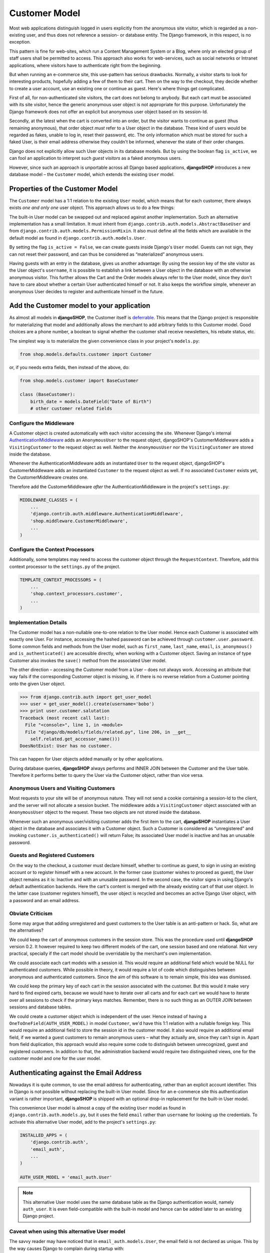 .. _customer-model:

==============
Customer Model
==============

Most web applications distinguish logged in users explicitly from *the* anonymous site visitor,
which is regarded as a non-existing user, and thus does not reference a session- or database
entity. The Django framework, in this respect, is no exception.

This pattern is fine for web-sites, which run a Content Management System or a Blog, where only an
elected group of staff users shall be permitted to access. This approach also works for
web-services, such as social networks or Intranet applications, where visitors have to authenticate
right from the beginning.

But when running an e-commerce site, this use-pattern has serious drawbacks. Normally, a visitor
starts to look for interesting products, hopefully adding a few of them to their cart. Then on the
way to the checkout, they decide whether to create a user account, use an existing one or continue
as guest. Here's where things get complicated.

First of all, for non-authenticated site visitors, the cart does not belong to anybody. But each
cart must be associated with its site visitor, hence the generic anonymous user object is not
appropriate for this purpose. Unfortunately the Django framework does not offer an explicit but
anonymous user object based on its session-Id.

Secondly, at the latest when the cart is converted into an order, but the visitor wants to continue
as guest (thus remaining anonymous), that order object *must* refer to a User object in the
database. These kind of users would be regarded as fakes, unable to log in, reset their password,
etc. The only information which must be stored for such a faked User, is their email address
otherwise they couldn't be informed, whenever the state of their order changes.

Django does not explicitly allow such User objects in its database models. But by using the boolean
flag ``is_active``, we can fool an application to interpret such *guest visitors* as a faked
anonymous users. 

However, since such an approach is unportable across all Django based applications, **djangoSHOP**
introduces a new database model – the ``Customer`` model, which extends the existing ``User`` model.


Properties of the Customer Model
================================

The ``Customer`` model has a 1:1 relation to the existing ``User`` model, which means that for each
customer, there always exists *one and only one* user object. This approach allows us to do a few
things:

The built-in User model can be swapped out and replaced against another implementation. Such an
alternative implementation has a small limitation. It must inherit from
``django.contrib.auth.models.AbstractBaseUser`` and from ``django.contrib.auth.models.PermissionMixin``.
It also must define all the fields which are available in the default model as found in
``django.contrib.auth.models.User``.

By setting the flag ``is_active = False``, we can create guests inside Django's ``User`` model.
Guests can not sign, they can not reset their password, and can thus be considered as “materialized”
anonymous users.

Having guests with an entry in the database, gives us another advantage: By using the session key
of the site visitor as the User object's ``username``, it is possible to establish a link between a
User object in the database with an otherwise anonymous visitor. This further allows the Cart and
the Order models always refer to the User model, since they don't have to care about whether a
certain User authenticated himself or not. It also keeps the workflow simple, whenever an anonymous
User decides to register and authenticate himself in the future.


Add the Customer model to your application
==========================================

As almost all models in **djangoSHOP**, the Customer itself is deferrable_. This means that
the Django project is responsible for materializing that model and additionally allows the merchant
to add arbitrary fields to this Customer model. Good choices are a phone number, a boolean to signal
whether the customer shall receive newsletters, his rebate status, etc.

The simplest way is to materialize the given convenience class in your project's ``models.py``:

.. code-block:: python

	from shop.models.defaults.customer import Customer

or, if you needs extra fields, then instead of the above, do:

.. code-block:: python

	from shop.models.customer import BaseCustomer

	class (BaseCustomer):
	    birth_date = models.DateField("Date of Birth")
	    # other customer related fields

.. _deferrable: deferred-models


Configure the Middleware
------------------------

A Customer object is created automatically with each visitor accessing the site. Whenever Django's
internal AuthenticationMiddleware_ adds an ``AnonymousUser`` to the request object, djangoSHOP's
CustomerMiddleware adds a ``VisitingCustomer`` to the request object as well. Neither the
``AnonymousUser`` nor the ``VisitingCustomer`` are stored inside the database.

Whenever the AuthenticationMiddleware adds an instantiated ``User`` to the request object,
djangoSHOP's CustomerMiddleware adds an instantiated ``Customer`` to the request object
as well. If no associated ``Customer`` exists yet, the CustomerMiddleware creates one.

Therefore add the CustomerMiddleware *after* the AuthenticationMiddleware in the project's
``settings.py``:

.. code-block:: python

	MIDDLEWARE_CLASSES = (
	    ...
	    'django.contrib.auth.middleware.AuthenticationMiddleware',
	    'shop.middleware.CustomerMiddleware',
	    ...
	)

.. _AuthenticationMiddleware: https://docs.djangoproject.com/en/stable/ref/middleware/#django.contrib.auth.middleware.AuthenticationMiddleware


Configure the Context Processors
--------------------------------

Additionally, some templates may need to access the customer object through the ``RequestContext``.
Therefore, add this context processor to the ``settings.py`` of the project.

.. code-block:: python

	TEMPLATE_CONTEXT_PROCESSORS = (
	    ...
	    'shop.context_processors.customer',
	    ...
	)


Implementation Details
----------------------

The Customer model has a non-nullable one-to-one relation to the User model. Hence each Customer is
associated with exactly one User. For instance, accessing the hashed password can be achieved
through ``customer.user.password``. Some common fields and methods from the User model, such as
``first_name``, ``last_name``, ``email``, ``is_anonymous()`` and ``is_authenticated()`` are
accessible directly, when working with a Customer object. Saving an instance of type Customer also
invokes the ``save()`` method from the associated User model.

The other direction – accessing the Customer model from a User – does not always work. Accessing
an attribute that way fails if the corresponding Customer object is missing, ie. if there is no
reverse relation from a Customer pointing onto the given User object.

.. code-block:: python

	>>> from django.contrib.auth import get_user_model
	>>> user = get_user_model().create(username='bobo')
	>>> print user.customer.salutation
	Traceback (most recent call last):
	  File "<console>", line 1, in <module>
	  File "django/db/models/fields/related.py", line 206, in __get__
	    self.related.get_accessor_name()))
	DoesNotExist: User has no customer.

This can happen for User objects added manually or by other applications.

During database queries, **djangoSHOP** always performs and INNER JOIN between the Customer and the
User table. Therefore it performs better to query the User via the Customer object, rather than vice
versa.


Anonymous Users and Visiting Customers
--------------------------------------

Most requests to your site will be of anonymous nature. They will not send a cookie containing a
session-Id to the client, and the server will not allocate a session bucket. The middleware adds
a ``VisitingCustomer`` object associated with an ``AnonymousUser`` object to the request. These
two objects are not stored inside the database.

Whenever such an anonymous user/visiting customer adds the first item to the cart, **djangoSHOP**
instantiates a User object in the database and associates it with a Customer object. Such a
Customer is considered as “unregistered” and invoking ``customer.is_authenticated()`` will return
False; its associated User model is inactive and has an unusable password.


Guests and Registered Customers
-------------------------------

On the way to the checkout, a customer must declare himself, whether to continue as guest, to
sign in using an existing account or to register himself with a new account. In the former case
(customer wishes to proceed as guest), the User object remains as it is: Inactive and with an
unusable password. In the second case, the visitor signs in using Django's default authentication
backends. Here the cart's content is merged with the already existing cart of that user object.
In the latter case (customer registers himself), the user object is recycled and becomes an active
Django User object, with a password and an email address.


Obviate Criticism
-----------------

Some may argue that adding unregistered and guest customers to the User table is an anti-pattern or
hack. So, what are the alternatives?

We could keep the cart of anonymous customers in the session store. This was the procedure used
until **djangoSHOP** version 0.2. It however required to keep two different models of the cart,
one session based and one relational. Not very practical, specially if the cart model should be
overridable by the merchant's own implementation.

We could associate each cart models with a session id. This would require an additional field which
would be NULL for authenticated customers. While possible in theory, it would require a lot of code
which distinguishes between anonymous and authenticated customers. Since the aim of this software is
to remain simple, this idea was dismissed.

We could keep the primary key of each cart in the session associated with the customer. But this
would it make very hard to find expired carts, because we would have to iterate over all carts and
for each cart we would have to iterate over all sessions to check if the primary keys matches.
Remember, there is no such thing as an OUTER JOIN between sessions and database tables.

We could create a customer object which is independent of the user. Hence instead of having a
``OneToOneField(AUTH_USER_MODEL)`` in model ``Customer``, we'd have this 1:1 relation with a
nullable foreign key. This would require an additional field to store the session id in the customer
model. It also would require an additional email field, if we wanted a guest customers to remain
anonymous users – what they actually are, since they can't sign in. Apart from field duplication,
this approach would also require some code to distinguish between unrecognized, guest and
registered customers. In addition to that, the administration backend would require two
distinguished views, one for the customer model and one for the user model.


Authenticating against the Email Address
========================================

Nowadays it is quite common, to use the email address for authenticating, rather than an explicit
account identifier. This in Django is not possible without replacing the built-in User model.
Since for an e-commerce site this authentication variant is rather important, **djangoSHOP** is
shipped with an optional drop-in replacement for the built-in User model.

This convenience User model is almost a copy of the existing ``User`` model as found in
``django.contrib.auth.models.py``, but it uses the field ``email`` rather than ``username`` for
looking up the credentials. To activate this alternative User model, add to the project's
``settings.py``:

.. code-block:: python

	INSTALLED_APPS = (
	    'django.contrib.auth',
	    'email_auth',
	    ...
	)
	
	AUTH_USER_MODEL = 'email_auth.User'

.. note:: This alternative User model uses the same database table as the Django authentication
		would, namely ``auth_user``. It is even field-compatible with the built-in model and hence
		can be added later to an existing Django project.


Caveat when using this alternative User model
---------------------------------------------

The savvy reader may have noticed that in ``email_auth.models.User``, the email field is not
declared as unique. This by the way causes Django to complain during startup with:

.. code-block:: guess

	WARNINGS:
	email_auth.User: (auth.W004) 'User.email' is named as the 'USERNAME_FIELD', but it is not unique.
	    HINT: Ensure that your authentication backend(s) can handle non-unique usernames.

This warning can be silenced by adding ``SILENCED_SYSTEM_CHECKS = ['auth.W004']`` to the project's
``settings.py``.

The reason for this is twofold:

First, Django's default user model has no unique constraint on the email field, so ``email_auth``
remains more compatible.

Second, the uniqueness is only required for users which actually can sign in. Guest users on the
other hand can not sign in, but they may return someday. By having a unique email field, the Django
application ``email_auth`` would lock them out and guests would be allowed to buy only once, but
not a second time – something we certainly do not want!

Therefore **djangoSHOP** offers two configurable options:

* Customers can declare herself as guests, each time they buy something. This is the default, but
  causes to have non-unique email addresses in the database.
* Customer can declare themselves as guests the first time they buys something. If someday they buy
  again, they will be recognized as returning customer and must use a form to reset their password.
  This configuration can be activated with ``SHOP_GUEST_IS_ACTIVE_USER = True`` in the project's
  ``settings.py``. This allows us, to set a unique constraint on the email field.

.. note:: The email field from Django's built-in User model has a max-length of 75 characters. This
		is enough for most use-cases but violates RFC-5321_, which requires 254 characters. The
		alternative implementation uses the correct max-length.

.. _RFC-5321: http://tools.ietf.org/html/rfc5321#section-4.5.3


Administration of Users and Customers
-------------------------------------

By keeping the Customer and the User model tight together, it is possible to reuse the Django's
administration backend for both of them. All you have to do is to import and register the
Customer backend inside the project's ``admin.py``:

.. code-block:: python

	from django.contrib import admin
	from shop.admin.customer import CustomerProxy, CustomerAdmin

	admin.site.register(CustomerProxy, CustomerAdmin)

This administration backend recycles the built-in ``django.contrib.auth.admin.UserAdmin``, and
enriches it by adding the Customer model as a ``StackedInlineAdmin`` on top of the detail page.
By doing so, we can edit the Customer and User fields on the same page.


Summary for Customer to User mapping
====================================

This table summarizes to possible mappings between a Django User Model [1]_ and the Shop's Customer
model:

+----------------------------------------+----------------------------------------+----------------+
| Shop's Customer Model                  | Django's User Model                    | Active Session |
+========================================+========================================+================+
| ``VisitingCustomer`` object            | ``AnonymousUser`` object               | No             |
+----------------------------------------+----------------------------------------+----------------+
| Unrecognized ``Customer``              | Inactive User object with unusable     | Yes, but not   |
|                                        | password                               | logged in      |
+----------------------------------------+----------------------------------------+----------------+
| ``Customer`` recognized as guest [2]_  | Inactive User with valid email address | Yes, but not   |
|                                        | but unusable password                  | logged in      |
+----------------------------------------+----------------------------------------+----------------+
| ``Customer`` recognized as guest [3]_  | Active User with valid email address   | Yes, but not   |
|                                        | and unknown, but resetable password    | logged in      |
+----------------------------------------+----------------------------------------+----------------+
| Registered ``Customer``                | Active User with valid email address,  | Yes, logged in |
|                                        | known password, optional salutation,   | using Django's |
|                                        | first- and last names                  | authentication |
|                                        |                                        | backend        |
+----------------------------------------+----------------------------------------+----------------+

.. [1] or any alternative User model, as set by ``AUTH_USER_MODEL``.

.. [2] if setting ``SHOP_GUEST_IS_ACTIVE_USER = False`` (the default).

.. [3] if setting ``SHOP_GUEST_IS_ACTIVE_USER = True``.


Manage Customers
----------------

**djangoSHOP** is shipped with a special management command which informs the merchant about the
state of customers. In the project's folder, invoke on the command line:

.. code-block:: shell

	./manage.py shop_customers
	Customers in this shop: total=20482, anonymous=17418, expired=10111, active=1068, guests=1997, registered=1067, staff=5.

Read these numbers as:
* Anonymous customers are those which added at least one item to the cart, but never proceeded to checkout.
* Expired customers are the subset of the anonymous customers, whose session already expired.
* The difference between guest and registered customers is explained in the above table.


Delete expired customers
........................

By invoking on the command line:

.. code-block:: shell

	./manage.py shop_customers --delete-expired

This removes all anonymous/unregistered customers and their associated user entities from the
database, whose session expired. This command may be used to reduce the database storage
requirements.

